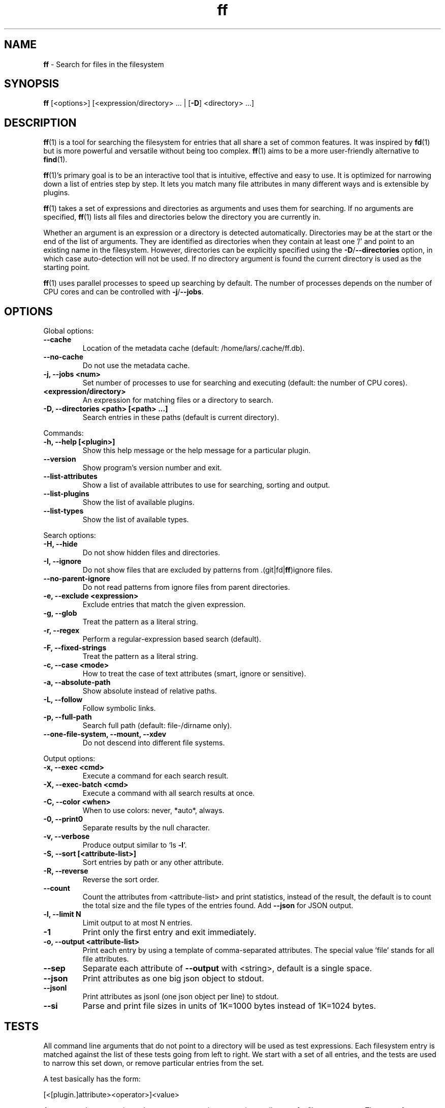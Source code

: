 .\" Text automatically generated by txt2man
.TH ff 1 "30 May 2020" "ff 548" ""
.SH NAME
\fBff \fP- Search for files in the filesystem
\fB
.SH SYNOPSIS
.nf
.fam C
\fBff\fP [<options>] [<expression/directory> \.\.\. | [\fB-D\fP] <directory> \.\.\.]

.fam T
.fi
.fam T
.fi
.SH DESCRIPTION
\fBff\fP(1) is a tool for searching the filesystem for entries that all share a set
of common features. It was inspired by \fBfd\fP(1) but is more powerful and
versatile without being too complex. \fBff\fP(1) aims to be a more user-friendly
alternative to \fBfind\fP(1).
.PP
\fBff\fP(1)'s primary goal is to be an interactive tool that is intuitive,
effective and easy to use. It is optimized for narrowing down a list of
entries step by step. It lets you match many file attributes in many
different ways and is extensible by plugins.
.PP
\fBff\fP(1) takes a set of expressions and directories as arguments and uses them
for searching. If no arguments are specified, \fBff\fP(1) lists all files and
directories below the directory you are currently in.
.PP
Whether an argument is an expression or a directory is detected
automatically. Directories may be at the start or the end of the list of
arguments. They are identified as directories when they contain at least one
\(cq/' and point to an existing name in the filesystem. However, directories can
be explicitly specified using the \fB-D\fP/\fB--directories\fP option, in which case
auto-detection will not be used. If no directory argument is found the
current directory is used as the starting point.
.PP
\fBff\fP(1) uses parallel processes to speed up searching by default. The number of
processes depends on the number of CPU cores and can be controlled with
\fB-j\fP/\fB--jobs\fP.
.SH OPTIONS
Global options:
.TP
.B
\fB--cache\fP
Location of the metadata cache (default: /home/lars/.cache/ff.db).
.TP
.B
\fB--no-cache\fP
Do not use the metadata cache.
.TP
.B
\fB-j\fP, \fB--jobs\fP <num>
Set number of processes to use for searching and executing (default: the number of CPU cores).
.TP
.B
<expression/directory>
An expression for matching files or a directory to search.
.TP
.B
\fB-D\fP, \fB--directories\fP <path> [<path> \.\.\.]
Search entries in these paths (default is current directory).
.PP
Commands:
.TP
.B
\fB-h\fP, \fB--help\fP [<plugin>]
Show this help message or the help message for a particular plugin.
.TP
.B
\fB--version\fP
Show program's version number and exit.
.TP
.B
\fB--list-attributes\fP
Show a list of available attributes to use for searching, sorting and output.
.TP
.B
\fB--list-plugins\fP
Show the list of available plugins.
.TP
.B
\fB--list-types\fP
Show the list of available types.
.PP
Search options:
.TP
.B
\fB-H\fP, \fB--hide\fP
Do not show hidden files and directories.
.TP
.B
\fB-I\fP, \fB--ignore\fP
Do not show files that are excluded by patterns from .(git|fd|\fBff\fP)ignore files.
.TP
.B
\fB--no-parent-ignore\fP
Do not read patterns from ignore files from parent directories.
.TP
.B
\fB-e\fP, \fB--exclude\fP <expression>
Exclude entries that match the given expression.
.TP
.B
\fB-g\fP, \fB--glob\fP
Treat the pattern as a literal string.
.TP
.B
\fB-r\fP, \fB--regex\fP
Perform a regular-expression based search (default).
.TP
.B
\fB-F\fP, \fB--fixed-strings\fP
Treat the pattern as a literal string.
.TP
.B
\fB-c\fP, \fB--case\fP <mode>
How to treat the case of text attributes (smart, ignore or sensitive).
.TP
.B
\fB-a\fP, \fB--absolute-path\fP
Show absolute instead of relative paths.
.TP
.B
\fB-L\fP, \fB--follow\fP
Follow symbolic links.
.TP
.B
\fB-p\fP, \fB--full-path\fP
Search full path (default: file-/dirname only).
.TP
.B
\fB--one-file-system\fP, \fB--mount\fP, \fB--xdev\fP
Do not descend into different file systems.
.PP
Output options:
.TP
.B
\fB-x\fP, \fB--exec\fP <cmd>
Execute a command for each search result.
.TP
.B
\fB-X\fP, \fB--exec-batch\fP <cmd>
Execute a command with all search results at once.
.TP
.B
\fB-C\fP, \fB--color\fP <when>
When to use colors: never, *auto*, always.
.TP
.B
\fB-0\fP, \fB--print0\fP
Separate results by the null character.
.TP
.B
\fB-v\fP, \fB--verbose\fP
Produce output similar to `ls \fB-l\fP`.
.TP
.B
\fB-S\fP, \fB--sort\fP [<attribute-list>]
Sort entries by path or any other attribute.
.TP
.B
\fB-R\fP, \fB--reverse\fP
Reverse the sort order.
.TP
.B
\fB--count\fP
Count the attributes from <attribute-list> and print statistics, instead of the result, the default is to count the total size and the file types of the entries found. Add \fB--json\fP for JSON output.
.TP
.B
\fB-l\fP, \fB--limit\fP N
Limit output to at most N entries.
.TP
.B
\fB-1\fP
Print only the first entry and exit immediately.
.TP
.B
\fB-o\fP, \fB--output\fP <attribute-list>
Print each entry by using a template of comma-separated attributes. The special value 'file' stands for all file attributes.
.TP
.B
\fB--sep\fP
Separate each attribute of \fB--output\fP with <string>, default is a single space.
.TP
.B
\fB--json\fP
Print attributes as one big json object to stdout.
.TP
.B
\fB--jsonl\fP
Print attributes as jsonl (one json object per line) to stdout.
.TP
.B
\fB--si\fP
Parse and print file sizes in units of 1K=1000 bytes instead of 1K=1024 bytes.
.SH TESTS
All command line arguments that do not point to a directory will be used as
test expressions. Each filesystem entry is matched against the list of
these tests going from left to right. We start with a set of all entries, and
the tests are used to narrow this set down, or remove particular entries from
the set.
.PP
A test basically has the form:
.PP
.nf
.fam C
    [<[plugin.]attribute><operator>]<value>

.fam T
.fi
An test matches a certain <value> or pattern against a certain <attribute> of
a filesystem entry. The type of test performed is denoted by the <operator>.
.PP
The simplest form of a test is to just specify <value>. It is a shorthand for
.PP
.nf
.fam C
    file.name~<value>

.fam T
.fi
which means that each entry's basename is matched against the regular
expression <value>. (This default behavior can be changed with the
\fB-r\fP/\fB--regex\fP, \fB-F\fP/\fB--fixed-strings\fP, \fB-g\fP/\fB--glob\fP and \fB-p\fP/\fB--full-path\fP options.)
.PP
It is good practice to use full attribute names and to quote either the value
or the whole expression to prevent the shell from interfering with characters
like '*', '(', ')', '<', '>', etc.
.PP
Tests can be grouped with 'AND' and 'OR' operators and parenthesis, whereas
the 'AND' can be omitted, because it is redundant. Please note that
parenthesis must be escaped or quoted properly to prevent the shell from
interpreting them. Alternatively, you can use '{{' and '}}' instead.
.SH ATTRIBUTES
\fBff\fP(1) lets you search in a wide variety of file attributes. This list of
attributes is provided by plugins. Essential plugins are built in, and you
can also add your own plugins written in \fBpython\fP(1).
.PP
You can list all available attributes this way: `\fBff\fP \fB--list-attributes\fP`.
.PP
The full name of an attribute consists of the <plugin> name, a dot, and the
<attribute> name. The plugin part of the attribute is optional unless the
same attribute name is provided by multiple plugins. It will produce an error
if an attribute name in an expression is ambiguous. An exception is the
\(cqfile' plugin whose attribute names are global, always take precedence and
will never produce an error. For all other attributes it is recommended to
always write the full attribute name including the <plugin> portion, e.g. to
avoid possible runtime errors in shell scripts.
.PP
The builtin file attributes are as follows:
.TP
.B
[file.]path :: string
The full pathname of the file. It will be relative to the current working directory depending on the <directory> arguments that were given on the command line. This can be changed with the \fB-a\fP/\fB--absolute\fP path option.
.TP
.B
[file.]root :: string
The start directory the file was found in.
.TP
.B
[file.]relpath :: string
The pathname of the file relative to the start directory.
.TP
.B
[file.]dir :: string
The dirname portion of the file.
.TP
.B
[file.]name :: string
The basename portion of the file
.TP
.B
[file.]ext :: string
The file extension without the leading dot or the empty string if
the file has no extension.
.TP
.B
[file.]pathx :: string
The file path without the extension.
.TP
.B
[file.]namex :: string
The file basename without the extension.
.TP
.B
[file.]device :: number
The number of the device the file is located.
.TP
.B
[file.]inode :: number
The number of the inode of the file.
.TP
.B
[file.]samedev :: boolean
Whether the file is on the same device as the start directory.
.TP
.B
[file.]depth :: number
The depth of the file relative to the start directory.
.TP
.B
[file.]type :: filetype
The file type: one of 'd'/'directory', 'f'/'file', 'l'/'symlink',
\(cqs'/'socket', 'p'/'pipe'/'fifo', 'char', 'block', 'door', 'port',
\(cqwhiteout' or 'other'.
.TP
.B
[file.]exec :: boolean
Whether the file is executable or not.
.TP
.B
[file.]size :: size
The size of the file in bytes. All types except 'file' have a size
of 0.
.TP
.B
[file.]mtime :: time
The modification time of the file in seconds since epoch.
.TP
.B
[file.]ctime :: time
The inode change time of the file in seconds since epoch.
.TP
.B
[file.]atime :: time
The access time of the file in seconds since epoch.
.TP
.B
[file.]time :: time
An alias for 'mtime'.
.TP
.B
[file.]mode :: mode
The mode and permission bits of the file.
.TP
.B
[file.]perm :: mode
The permission bits of the file without the file type bits.
.TP
.B
[file.]links :: number
The number of links to the inode.
.TP
.B
[file.]uid :: number
The user id of the owner of the file.
.TP
.B
[file.]gid :: number
The group id of the owner of the file.
.TP
.B
[file.]user :: string
The user name of the owner of the file.
.TP
.B
[file.]group :: string
The group name of the owner of the file.
.TP
.B
[file.]hide :: boolean
Whether the the name of the file starts with a dot.
.TP
.B
[file.]hidden :: boolean
Whether the file is "hidden" or not, i.e. if one of the path
components contains a leading dot.
.TP
.B
[file.]empty :: boolean
Whether the file or directory is empty or not.
.TP
.B
[file.]link :: string
The target path of a symbolic link relative to its parent directory. Empty if the file is not a symbolic link.
.TP
.B
[file.]target :: string
The full target path of a symbolic link. Empty if the file is not a symbolic link.
.TP
.B
[file.]broken :: boolean
Whether the target of a symbolic link points to a file that does not exist.
.TP
.B
[file.]text :: boolean
Whether the file contains text or binary data.
.TP
.B
[file.]mount :: boolean
Whether the entry is a mountpoint.
.PP
The mime plugin provides attributes regarding the mimetype and encoding of
files. It depends on the 'file-magic' python module.
.TP
.B
mime.mime :: string
The full mime type of the file.
.TP
.B
mime.type :: string
The content type of the file, i.e. the first part of the mime type.
.TP
.B
mime.subtype :: string
The sub type of the file, i.e. the second part of the mime type.
.TP
.B
mime.encoding :: string
The encoding of the file.
.TP
.B
mime.name :: string
The full text description of the type of the file.
.PP
There are also some attributes available for media files. Their availability
depends on the 'pymediafile' python module.
.TP
.B
medium.duration :: duration
The duration of a medium (audio, video) in seconds.
.TP
.B
medium.artist :: string
The artist audio tag of the file.
.TP
.B
medium.album :: string
The album audio tag of the file.
.TP
.B
medium.title :: string
The title audio tag of the file.
.TP
.B
medium.genre :: string
The genre audio tag of the file.
.TP
.B
medium.date :: string
The date audio tag of the file.
.TP
.B
medium.format :: string
The format of an image ('png', 'jpeg', etc.) in case the file is an image.
.TP
.B
medium.width :: number
The width of a visual medium (image, video) in pixel.
.TP
.B
medium.height :: number
The height of a visual medium (image, video) in pixel.
.RE
.PP

.SH TYPES
Each attribute has been assigned a certain type that describes how its value
is supposed to be interpreted and which operators it supports. Beside the
usual 'string', 'number' and 'boolean' types there are types for file sizes,
file permissions, timestamps, durations etc.
.PP
Durations consist of one or more partial time designations that are summed up, e.g.:
.PP
.nf
.fam C
    1h30m25s

.fam T
.fi
The valid units are: 's' for seconds, 'm' for minutes, 'h' for hours, 'd' for
days, 'w' for weeks (7 days), 'M' for months (30 days) and 'y' for years (365
days). If no unit is given 'm' for minutes is assumed.
.PP
There are a number of predefined date and time parsing patterns for
attributes providing a 'time' type.
.TP
.B
- YY-mm-dd HH:MM:SS
.TP
.B
- YY-mm-dd HH:MM
.TP
.B
- YYmmddHHMM
.TP
.B
- YY-mm-dd
.TP
.B
- YYmmdd
.TP
.B
- HH:MM:SS
.TP
.B
- HH:MM
.TP
.B
- HHMM
.SH OPERATORS
The third component in a test beside the <attribute> and the <value> is the
<operator>.
.PP
There are operators for numbers:
.TP
.B
=
attribute is equal to <value>
.TP
.B
+= >=
attribute is greater than or equal to <value>
.TP
.B
-= <=
attribute is less than or equal to <value>
.TP
.B
+ >
attribute is greater than <value>
.TP
.B
- <
attribute is less than <value>
.PP
Please note that the > and < characters must be properly quoted to avoid
being interpreted as redirections by the shell, which is why the + and -
forms are preferred.
.PP
Operators for strings:
.TP
.B
=
attribute is equal to <value>
.TP
.B
:
contains substring <value>
.TP
.B
~
matches regular expression <value>
.TP
.B
%
matches glob pattern <value>
.PP
Operators for lists of strings:
.TP
.B
=
one string in the list is equal to <value>
.TP
.B
:
one string contains substring <value>
.TP
.B
~
one string matches regular expression <value>
.TP
.B
%
one string matches glob pattern <value>
.PP
Operators for booleans:
.TP
.B
=
attribute is equal to <value>, which may be one of (true, t, 1, yes,
y, on) or (false, f, 0, no, n, off). The case is ignored.
.PP
Operators for mode:
.TP
.B
=
all bits from the attribute are exactly equal to <value>
.TP
.B
:
all bits that are set in <value> are also set in the attribute
.TP
.B
~
any of the bits that are set in <value> are set in the attribute
.SH FILE REFERENCES
It is possible to pass a path of a file as reference instead of a value. To
use a reference you pass a '{}' followed by the path name as the value. For
example, to find all files newer than foo/bar/example.txt you do:
.PP
.nf
.fam C
    ff mtime+{}foo/bar/example.txt

.fam T
.fi
The default behavior is to use the same attribute of the referenced file as
the one it is supposed to be compared to, but it is also possible to use a
different one:
.PP
.nf
.fam C
    ff mtime+{atime}foo/bar/example.txt

.fam T
.fi
.SH OUTPUT
The contents of what is printed to standard output can be controlled using
the \fB-o\fP/\fB--output\fP and the \fB--sep\fP options. \fB-o\fP/\fB--output\fP is a comma-separated list
of attribute names, that will be printed using the separator string from the
\fB--sep\fP option. \fB-o\fP/\fB--output\fP defaults to 'path'.
.PP
The \fB-v\fP/\fB--verbose\fP option produces output in the style of 'ls \fB-lh\fP'.
.PP
The \fB--json\fP and \fB--jsonl\fP options print each record as a JSON object to standard
output. The attributes of the JSON object are the same as in \fB-o\fP/\fB--output\fP. The
difference between both options is that \fB--json\fP produces one big JSON list
object containing all the records, whereas the \fB--jsonl\fP prints one JSON object
per record per line.
.PP
By default, pathnames are printed in color according to \fBdircolors\fP(1) rules,
unless NO_COLOR is set, \fB--color\fP=never, or \fBff\fP(1)'s output is not connected to
a terminal. Color output can be forced with \fB--color\fP=always.
.SH EXECUTION
The \fB-x\fP/\fB--exec\fP and \fB-X\fP/\fB--exec-batch\fP options allow to execute commands with
search results as arguments. \fB-x\fP/\fB--exec\fP starts one subprocess for every search
result, whereas \fB-X\fP/\fB--exec-batch\fP starts only one subprocess that gets all
search results at once.
The exit status of \fBff\fP(1) will be set accordingly if one of the commands
terminates with an error, see EXIT CODES below:
.PP
The following placeholders are substituted in the command:
.TP
.B
{}
full path, alias for {path}
.TP
.B
{/}
basename, alias for {name}
.TP
.B
{//}
parent directory, alias for {dir}
.TP
.B
{.}
path without file extension, alias for {pathx}
.TP
.B
{/.}
basename without file extension, alias for {namex}
.TP
.B
{..}
file extension, alias for {ext}
.TP
.B
{attribute}
replaced with the value of attribute
.SH PLUGINS

It is possible to write your own plugins and extend \fBff\fP(1)'s functionality. A
plugin is an ordinary python module. There are many examples included in the
source distribution and a plugin_template.py. User plugins are imported from
~/.\fBff\fP.
.SH EXCLUSION
The \fB-e\fP/\fB--exclude\fP option allows to exclude entries that match the
<expression>. Excluding takes place before all other tests are evaluated.
If a directory matches it will not be descended into, so entries below it
will not be produced.
.PP
If \fB-H\fP/\fB--hide\fP is given, all hidden files will be excluded using this method,
the option translates to '\fB--exclude\fP hide=yes'. The same applies to
\fB-I\fP/\fB--ignore\fP which tranlates to '\fB--exclude\fP ignored=yes'.
.SH IGNORE FILES
By default, \fBff\fP(1) reads .gitignore, .ignore, .fdignore, and .ffignore files
and excludes all entries that match the set of patterns in one of these
files. The ignore syntax is described in \fBgitignore\fP(5).
.SH SORTING
Sorting is controlled with \fB-S\fP/\fB--sort\fP option. It is off by default, this way
entries are processed and printed as they are found. This makes better use
of \fBff\fP(1)'s parallel processing capabilities and is much faster.
.PP
\fB-S\fP/\fB--sort\fP takes an optional <attribute-list> argument. Without it, sorting is
done alphabetically on the entry's path. <attribute-list> is a
comma-separated list of attribute names that will be used as sort criteria.
The order can be reversed with \fB-R\fP/\fB--reverse\fP.
.SH COUNTING
If the \fB--count\fP option is specified, instead of printing the search result,
count the entries and the attributes from <attribute-list> and print these
counts to standard output. If \fB--count\fP is given without a list of attributes
the total file size and statistics about the different file types is
displayed. If <attribute-list> is present a total or a count of these
attributes is done. There is always a "_total" field that contains the number
of all entries that matched.
.PP
There are two ways of counting attributes that depend on their type. Types
like file size or duration that vary widely are summed up to a total and for
all other types each individual value is counted. This way you can get an
overview on the variety of values of an attribute. For some attributes
\fB--count\fP makes not much sense, e.g. path or time. It is best suited for
attributes like type, perm, hidden, depth, uid, gid, etc.
.PP
The way a type is counted can be checked with \fB--list-types\fP.
.SH EXAMPLES

Find only regular files in the current directory and all its subdirectories:
.PP
.nf
.fam C
      $ ff -tf

.fam T
.fi
Find only hidden files in directory /home/user:
.PP
.nf
.fam C
      $ ff -H hidden=yes /home/user

.fam T
.fi
Find files matching the glob pattern:
.PP
.nf
.fam C
      $ ff -g '*.txt'

.fam T
.fi
Find files executable by the user:
.PP
.nf
.fam C
      $ ff type=f perm:700

      $ ff type=f perm:u+x

      $ ff exec=yes

.fam T
.fi
.SH GET HELP

View a list of available plugins:
.PP
.nf
.fam C
    $ ff --list-plugins

.fam T
.fi
Get help on a specific plugin, including the attributes it provides:
.PP
.nf
.fam C
    $ ff --help <plugin>

.fam T
.fi
View a list of all available attributes:
.PP
.nf
.fam C
    $ ff --list-attributes

.fam T
.fi
View a list of all available types and their supported operators:
.PP
.nf
.fam C
    $ ff --list-types

.fam T
.fi
.SH EXIT CODES
.TP
.B
1
There was an error in the arguments provided by the user.
.TP
.B
2
One or more \fB--exec\fP or \fB--exec-batch\fP subprocesses had errors.
.TP
.B
3
One or more \fBff\fP processes had unrecoverable errors.
.TP
.B
10
A plugin had an unrecoverable error.
.TP
.B
11
An attribute was specified that does not exist.
.TP
.B
12
There was an error in a test expression.
.RE
.PP

.SH ENVIRONMENT
.TP
.B
FF_OPTIONS
Default options to use for every invocation of \fBff\fP(1).
.TP
.B
FF_PLUGIN_DIRS
A colon-separated list of additional directories from which to load plugins.
.TP
.B
LS_COLORS
A list of dircolors rules, see \fBdircolors\fP(1) and \fBdir_colors\fP(5).
.TP
.B
NO_COLOR
Do not produce colorful terminal output regardless of \fBff\fP(1)'s options.
.SH SEE ALSO
\fBfind\fP(1) \fBfd\fP(1)
.SH AUTHOR
Lars Gustaebel <lars@gustaebel.de>
.PP
https://github.com/gustaebel/\fBff\fP/
